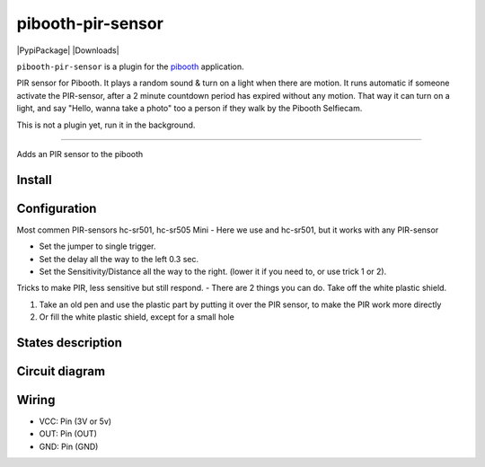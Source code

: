 
====================
pibooth-pir-sensor
====================

|PythonVersions| |PypiPackage| |Downloads|

``pibooth-pir-sensor`` is a plugin for the `pibooth`_ application.

.. image:: https://raw.githubusercontent.com/DJ-Dingo/pibooth-pir-sensor/master/templates/pir-sensors.png
   :align: center
   :alt: PIR sensor


PIR sensor for Pibooth. It plays a random sound & turn on a light when there are motion. It runs automatic if someone activate the PIR-sensor, after a 2 minute countdown period has expired without any motion. That way it can turn on a light, and say "Hello, wanna take a photo" too a person if they walk by the Pibooth Selfiecam.

This is not a plugin yet, run it in the background.


--------------------------------------------------------------------------------

Adds an PIR sensor to the pibooth



Install
-------

::


Configuration
-------------

.. image:: https://raw.githubusercontent.com/DJ-Dingo/pibooth-pir-sensor/master/templates/pir-sensor-info.png
   :align: center
   :alt: PIR-sensor info

Most commen PIR-sensors hc-sr501, hc-sr505 Mini
- Here we use and hc-sr501, but it works with any PIR-sensor

- Set the jumper to single trigger.
- Set the delay all the way to the left 0.3 sec.
- Set the Sensitivity/Distance all the way to the right. (lower it if you need to, or use trick 1 or 2).

Tricks to make PIR, less sensitive but still respond.
- There are 2 things you can do. Take off the white plastic shield.

.. image:: https://raw.githubusercontent.com/DJ-Dingo/pibooth-pir-sensor/master/templates/pir-sensor-no-shield.png


1. Take an old pen and use the plastic part by putting it over the PIR sensor, to make the PIR work more directly
2. Or fill the white plastic shield, except for a small hole


States description
------------------

 

Circuit diagram
---------------

Wiring
------

.. image:: https://github.com/DJ-Dingo/pibooth-pir-sensor/blob/master/templates/pir-sensor-wirring.png
   :align: center
   :alt:  PIR-sensor Wirring

- VCC: Pin   (3V or 5v)
- OUT: Pin   (OUT)
- GND: Pin   (GND)


.. --- Links ------------------------------------------------------------------

.. _`pibooth`: https://pypi.org/project/pibooth

.. |PythonVersions| image:: https://img.shields.io/badge/python-2.7+ / 3.6+-red.svg
   :target: https://www.python.org/downloads
   :alt: Python 2.7+/3.6+
